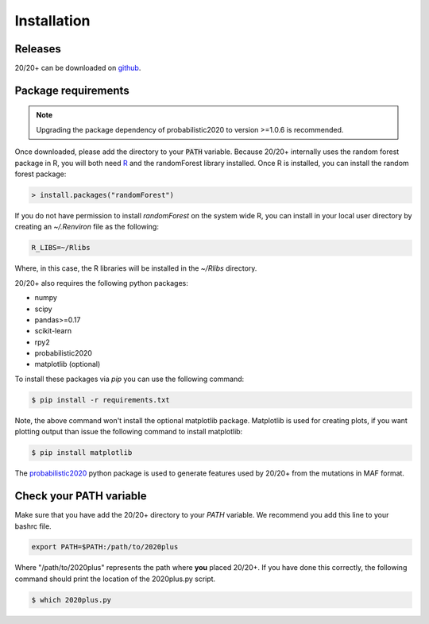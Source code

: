 Installation
------------

.. image:: https://travis-ci.org/KarchinLab/2020plus.svg?branch=master
    :target: https://travis-ci.org/KarchinLab/2020plus

Releases
~~~~~~~~

20/20+ can be downloaded on `github <https://github.com/KarchinLab/2020plus/releases>`_.

Package requirements
~~~~~~~~~~~~~~~~~~~~

.. note:: Upgrading the package dependency of probabilistic2020 to version >=1.0.6 is recommended.

Once downloaded, please add the directory to your :code:`PATH` variable.
Because 20/20+ internally uses the random forest package in R, you will both need `R <https://www.r-project.org/>`_ and the randomForest library installed. Once R is installed, you can install the random forest package:

.. code-block:: R

    > install.packages("randomForest")

If you do not have permission to install `randomForest` on the system wide R, you can install in your local user directory by creating an `~/.Renviron` file as the following:

.. code-block:: bash

    R_LIBS=~/Rlibs

Where, in this case, the R libraries will be installed in the `~/Rlibs` directory.

20/20+ also requires the following python packages:

* numpy
* scipy
* pandas>=0.17
* scikit-learn
* rpy2
* probabilistic2020
* matplotlib (optional)

To install these packages via `pip` you can use the following command:

.. code-block:: bash

    $ pip install -r requirements.txt

Note, the above command won't install the optional matplotlib package. Matplotlib is used for creating plots, if you want plotting output than issue the following command to install matplotlib:

.. code-block:: bash

    $ pip install matplotlib

The `probabilistic2020 <https://github.com/KarchinLab/probabilistic2020>`_ python package is used to generate features used by 20/20+ from the mutations in MAF format.

Check your PATH variable
~~~~~~~~~~~~~~~~~~~~~~~~

Make sure that you have add the 20/20+ directory to your `PATH` variable. We recommend you add this line to your bashrc file.

.. code-block:: bash

    export PATH=$PATH:/path/to/2020plus

Where "/path/to/2020plus" represents the path where **you** placed 20/20+. If you have done this correctly, the following command should print the location of the 2020plus.py script.

.. code-block:: bash

    $ which 2020plus.py
